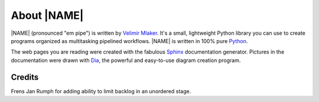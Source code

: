 .. _about:

About |NAME|
============

|NAME| (pronounced "em pipe") is written by 
`Velimir Mlaker <http://github.com/vmlaker>`_. 
It's a small, lightweight Python library you can use 
to create programs organized as multitasking pipelined workflows. 
|NAME| is written in 100% pure `Python <http://python.org>`_.

The web pages you are reading were created with the fabulous 
`Sphinx <http://sphinx.pocoo.org>`_ documentation generator. 
Pictures in the documentation were drawn with 
`Dia <http://live.gnome.org/Dia>`_, the powerful and easy-to-use 
diagram creation program.

Credits
-------

Frens Jan Rumph for adding ability to limit backlog in an unordered stage.
